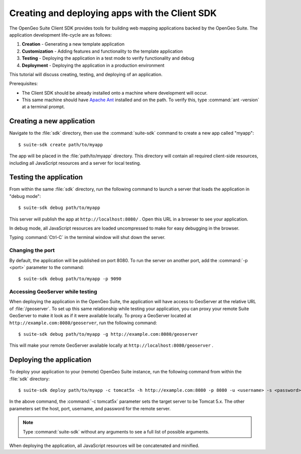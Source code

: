 ﻿.. _apps.sdk.client.script:

Creating and deploying apps with the Client SDK
===============================================

The OpenGeo Suite Client SDK provides tools for building web mapping applications backed by 
the OpenGeo Suite.  The application development life-cycle are as follows:

#. **Creation** - Generating a new template application
#. **Customization** - Adding features and functionality to the template application
#. **Testing** - Deploying the application in a test mode to verify functionality and debug
#. **Deployment** - Deploying the application in a production environment

This tutorial will discuss creating, testing, and deploying of an application.

Prerequisites:

* The Client SDK should be already installed onto a machine where development will occur.
* This same machine should have `Apache Ant <http://ant.apache.org>`_ installed and on the path.  To verify this, type :command:`ant -version` at a terminal prompt. 

.. _apps.clientsdk.create:

Creating a new application
--------------------------

Navigate to the :file:`sdk` directory, then use the :command:`suite-sdk` command to create a new app called "myapp"::

  $ suite-sdk create path/to/myapp

The app will be placed in the :file:`path/to/myapp` directory.  This directory will contain all required client-side resources, including all JavaScript resources and a server for local testing.

.. _apps.clientsdk.debug:

Testing the application
-----------------------

From within the same :file:`sdk` directory, run the following command to launch a server that loads the application in "debug mode"::

  $ suite-sdk debug path/to/myapp

This server will publish the app at ``http://localhost:8080/`` .  Open this URL in a browser to see your application.

In debug mode, all JavaScript resources are loaded uncompressed to make for easy debugging in the browser.

Typing :command:`Ctrl-C` in the terminal window will shut down the server.

Changing the port
~~~~~~~~~~~~~~~~~

By default, the application will be published on port 8080.  To run the server on another 
port, add the :command:`-p <port>` parameter to the command::

  $ suite-sdk debug path/to/myapp -p 9090


Accessing GeoServer while testing
~~~~~~~~~~~~~~~~~~~~~~~~~~~~~~~~~

When deploying the application in the OpenGeo Suite, the application will have access to GeoServer at the relative URL of :file:`/geoserver`.  To set up this same relationship while testing your application, you can proxy your remote Suite GeoServer to make it look as if it were available locally.  To proxy a GeoServer located at ``http://example.com:8080/geoserver``, run the following command::

  $ suite-sdk debug path/to/myapp -g http://example.com:8080/geoserver

This will make your 
remote GeoServer available locally at ``http://localhost:8080/geoserver`` .


.. _apps.clientsdk.deploy:

Deploying the application
-------------------------

To deploy your application to your (remote) OpenGeo Suite instance, run the following command from within the :file:`sdk` directory::

  $ suite-sdk deploy path/to/myapp -c tomcat5x -h http://example.com:8080 -p 8080 -u <username> -s <password>

In the above command, the :command:`-c tomcat5x` parameter sets the target server to be Tomcat 5.x.  The other parameters set the host, port, username, and password for the remote server.

.. note::  Type :command:`suite-sdk` without any arguments to see a full list of possible arguments.

When deploying the application, all JavaScript resources will be concatenated and minified.

